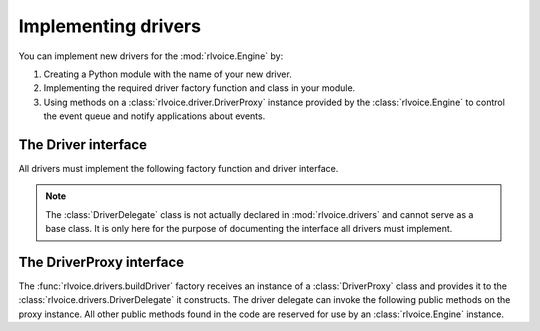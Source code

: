 Implementing drivers
--------------------

You can implement new drivers for the :mod:`rlvoice.Engine` by:

#. Creating a Python module with the name of your new driver.
#. Implementing the required driver factory function and class in your module.
#. Using methods on a :class:`rlvoice.driver.DriverProxy` instance provided by the :class:`rlvoice.Engine` to control the event queue and notify applications about events.

The Driver interface
~~~~~~~~~~~~~~~~~~~~

All drivers must implement the following factory function and driver interface.

.. module:: rlvoice.drivers
   :synopsis: The package containing the available driver implementations

.. function:: buildDriver(proxy : rlvoice.driver.DriverProxy) -> rlvoice.drivers.DriverDelegate

   Instantiates delegate subclass declared in this module.
   
   :param proxy: Proxy instance provided by a :class:`rlvoice.Engine` instance.

.. class:: DriverDelegate
   
   .. note:: The :class:`DriverDelegate` class is not actually declared in :mod:`rlvoice.drivers` and cannot serve as a base class. It is only here for the purpose of documenting the interface all drivers must implement.

   .. method:: __init__(proxy : rlvoice.drivers.DriverProxy, *args, **kwargs) -> None

      Constructor. Must store the proxy reference.
      
      :param proxy: Proxy instance provided by the :func:`buildDriver` function.

   .. method:: destroy() ->
   
      Optional. Invoked by the :class:`rlvoice.driver.DriverProxy` when it is being destroyed so this delegate can clean up any synthesizer resources. If not implemented, the proxy proceeds safely.

   .. method:: endLoop() -> None
   
      Immediately ends a running driver event loop.
   
   .. method:: getProperty(name : string) -> object
   
      Immediately gets the named property value. At least those properties listed in the :meth:`rlvoice.Engine.getProperty` documentation must be supported.
      
      :param name: Name of the property to query.
      :return: Value of the property at the time of this invocation.
   
   .. method:: say(text : unicode, name : string) -> None
   
      Immediately speaks an utterance. The speech must be output according to the current property values applied at the time of this invocation. Before this method returns, it must invoke :meth:`rlvoice.driver.DriverProxy.setBusy` with value :const:`True` to stall further processing of the command queue until the output completes or is interrupted.
      
      This method must trigger one and only one `started-utterance` notification when output begins, one `started-word` notification at the start of each word in the utterance, and a `finished-utterance` notification when output completes.
      
      :param text: Text to speak.
      :param name: Name to associate with the utterance. Included in notifications about this utterance.
   
   .. method:: setProperty(name : string, value : object) -> None
   
      Immediately sets the named property value. At least those properties listed in the :meth:`rlvoice.Engine.setProperty` documentation must be supported. After setting the property, the driver must invoke :meth:`rlvoice.driver.DriverProxy.setBusy` with value :const:`False` to pump the command queue.
      
      :param name: Name of the property to change.
      :param value: Value to set.
   
   .. method:: startLoop()
   
      Immediately starts an event loop. The loop is responsible for sending notifications about utterances and pumping the command queue by using methods on the :class:`rlvoice.driver.DriverProxy` object given to the factory function that created this object.
   
   .. method:: stop()
   
      Immediately stops the current utterance output. This method must trigger a `finished-utterance` notification if called during on-going output. It must trigger no notification if there is no ongoing output. 
      
      After stopping the output and sending any required notification, the driver must invoke :meth:`rlvoice.driver.DriverProxy.setBusy` with value :const:`False` to pump the command queue.

The DriverProxy interface
~~~~~~~~~~~~~~~~~~~~~~~~~

.. module:: rlvoice.driver
   :synopsis: The module containing the driver proxy implementation

The :func:`rlvoice.drivers.buildDriver` factory receives an instance of a :class:`DriverProxy` class and provides it to the :class:`rlvoice.drivers.DriverDelegate` it constructs. The driver delegate can invoke the following public methods on the proxy instance. All other public methods found in the code are reserved for use by an :class:`rlvoice.Engine` instance.

.. class:: DriverProxy
   
   .. method:: isBusy() -> bool
   
      Gets if the proxy is busy and cannot process the next command in the queue or not.
   
      :return: True means busy, False means idle.

   .. method:: notify(topic : string, **kwargs) -> None
   
      Fires a notification.
      
      :param topic: The name of the notification.
      :kwargs: Name/value pairs associated with the topic.
   
   .. method:: setBusy(busy : bool) -> None
   
      Sets the proxy to busy so it cannot continue to pump the command queue or idle so it can process the next command.
      
      :param busy: True to set busy, false to set idle

